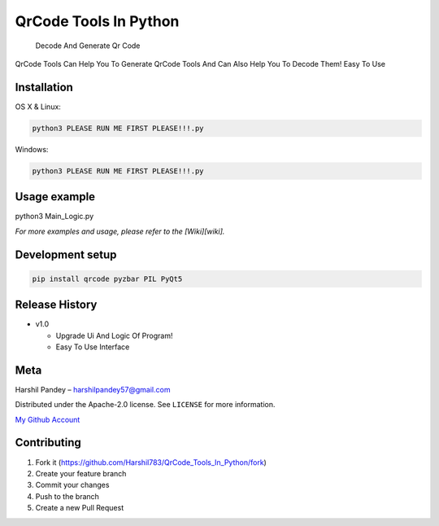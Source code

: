 QrCode Tools In Python
======================

   Decode And Generate Qr Code

|forthebadge made-with-python| |GitHub|

QrCode Tools Can Help You To Generate QrCode Tools And Can Also Help You
To Decode Them! Easy To Use

|image1|

Installation
------------

OS X & Linux:

.. code:: sh

   python3 PLEASE RUN ME FIRST PLEASE!!!.py

Windows:

.. code:: sh

   python3 PLEASE RUN ME FIRST PLEASE!!!.py

Usage example
-------------

python3 Main_Logic.py

*For more examples and usage, please refer to the [Wiki][wiki].*

Development setup
-----------------

.. code:: sh

   pip install qrcode pyzbar PIL PyQt5

Release History
---------------

-  v1.0

   -  Upgrade Ui And Logic Of Program!
   -  Easy To Use Interface

Meta
----

Harshil Pandey – harshilpandey57@gmail.com

Distributed under the Apache-2.0 license. See ``LICENSE`` for more
information.

`My Github Account`_

Contributing
------------

1. Fork it (https://github.com/Harshil783/QrCode_Tools_In_Python/fork)
2. Create your feature branch
3. Commit your changes
4. Push to the branch
5. Create a new Pull Request

.. _My Github Account: https://github.com/Harshil783/

.. |forthebadge made-with-python| image:: http://ForTheBadge.com/images/badges/made-with-python.svg
   :target: https://www.python.org/
.. |GitHub| image:: https://img.shields.io/github/license/Harshil783/QrCode_Tools_In_Python?style=for-the-badge
.. |image1| image:: https://github.com/Harshil783/QrCode_Tools_In_Python/blob/master/Screenshot%20(3).png
